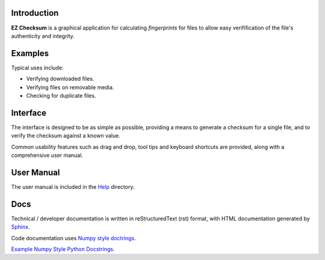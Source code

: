 Introduction
------------
**EZ Checksum** is a graphical application for calculating *fingerprints* for files to allow easy verifification of the file's authenticity and integrity.

Examples
--------
Typical uses include:

* Verifying downloaded files.
* Verifying files on removable media.
* Checking for duplicate files.

Interface
---------
The interface is designed to be as simple as possible, providing a means to generate a checksum for a single file, and to verify the checksum against a known value.

Common usability features such as drag and drop, tool tips and keyboard shortcuts are provided, along with a comprehensive user manual.

User Manual
-----------
The user manual is included in the `Help <../../../help/index.html>`_ directory.

Docs
----
Technical / developer documentation is written in reStructuredText (rst) format, with HTML documentation generated by `Sphinx <http://www.sphinx-doc.org>`__.

Code documentation uses `Numpy style doctrings <https://github.com/numpy/numpy/blob/master/doc/HOWTO_DOCUMENT.rst.txt>`__.

`Example Numpy Style Python Docstrings <http://sphinxcontrib-napoleon.readthedocs.io/en/latest/example_numpy.html>`__.
